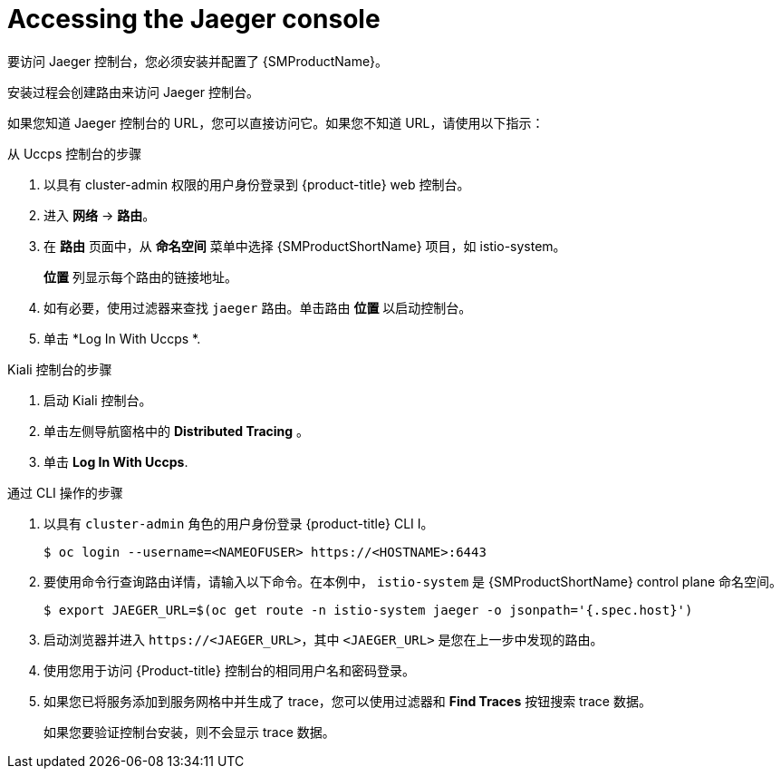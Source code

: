 ////
Module included in the following assemblies:
* service_mesh/v2x/ossm-observability.adoc
* service_mesh/v2x/ossm-troubleshooting-istio.adoc
////

:_content-type: PROCEDURE
[id="ossm-accessing-jaeger-console_{context}"]
= Accessing the Jaeger console

要访问 Jaeger 控制台，您必须安装并配置了 {SMProductName}。

安装过程会创建路由来访问 Jaeger 控制台。

如果您知道 Jaeger 控制台的 URL，您可以直接访问它。如果您不知道 URL，请使用以下指示：

.从 Uccps 控制台的步骤
. 以具有 cluster-admin 权限的用户身份登录到 {product-title} web 控制台。

. 进入 *网络* -> *路由*。

. 在 *路由* 页面中，从 *命名空间* 菜单中选择 {SMProductShortName}  项目，如 istio-system。
+
*位置*  列显示每个路由的链接地址。
+
. 如有必要，使用过滤器来查找 `jaeger`  路由。单击路由 *位置* 以启动控制台。

. 单击 *Log In With Uccps *.


.Kiali 控制台的步骤

. 启动 Kiali 控制台。

. 单击左侧导航窗格中的 *Distributed Tracing* 。

. 单击 *Log In With Uccps*.


.通过 CLI 操作的步骤

. 以具有 `cluster-admin` 角色的用户身份登录  {product-title} CLI I。
+
[source,terminal]
----
$ oc login --username=<NAMEOFUSER> https://<HOSTNAME>:6443
----
+
. 要使用命令行查询路由详情，请输入以下命令。在本例中， `istio-system` 是 {SMProductShortName} control plane 命名空间。
+
[source,terminal]
----
$ export JAEGER_URL=$(oc get route -n istio-system jaeger -o jsonpath='{.spec.host}')
----
+
. 启动浏览器并进入 ``\https://<JAEGER_URL>``，其中 `<JAEGER_URL>` 是您在上一步中发现的路由。

. 使用您用于访问 {Product-title} 控制台的相同用户名和密码登录。

. 如果您已将服务添加到服务网格中并生成了 trace，您可以使用过滤器和 *Find Traces* 按钮搜索 trace 数据。
+
如果您要验证控制台安装，则不会显示 trace 数据。
